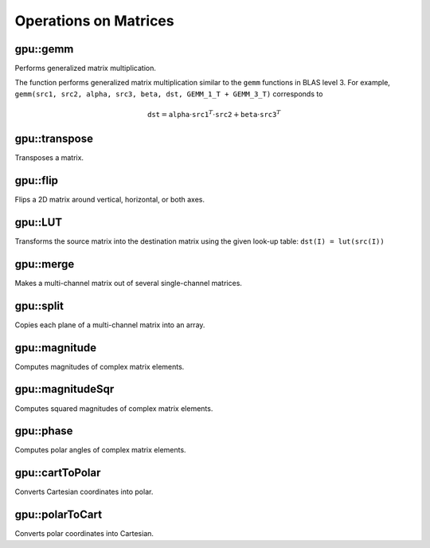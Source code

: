 Operations on Matrices
======================

.. highlight:: cpp



gpu::gemm
------------------
Performs generalized matrix multiplication.

.. ocv:function:: void gemm(const GpuMat& src1, const GpuMat& src2, double alpha, const GpuMat& src3, double beta, GpuMat& dst, int flags = 0, Stream& stream = Stream::Null())

    :param src1: First multiplied input matrix that should have  ``CV_32FC1`` , ``CV_64FC1`` , ``CV_32FC2`` , or  ``CV_64FC2``  type.

    :param src2: Second multiplied input matrix of the same type as  ``src1`` .
    
    :param alpha: Weight of the matrix product.

    :param src3: Third optional delta matrix added to the matrix product. It should have the same type as  ``src1``  and  ``src2`` .
    
    :param beta: Weight of  ``src3`` .
    
    :param dst: Destination matrix. It has the proper size and the same type as input matrices.

    :param flags: Operation flags:

            * **GEMM_1_T** transpose  ``src1``
            * **GEMM_2_T** transpose  ``src2``
            * **GEMM_3_T** transpose  ``src3``

    :param stream: Stream for the asynchronous version.
            
The function performs generalized matrix multiplication similar to the ``gemm`` functions in BLAS level 3. For example, ``gemm(src1, src2, alpha, src3, beta, dst, GEMM_1_T + GEMM_3_T)`` corresponds to

.. math::

    \texttt{dst} =  \texttt{alpha} \cdot \texttt{src1} ^T  \cdot \texttt{src2} +  \texttt{beta} \cdot \texttt{src3} ^T

.. seealso:: :ocv:func:`gemm`



gpu::transpose
------------------
Transposes a matrix.

.. ocv:function:: void gpu::transpose(const GpuMat& src, GpuMat& dst, Stream& stream = Stream::Null())

    :param src: Source matrix. 1-, 4-, 8-byte element sizes are supported for now (CV_8UC1, CV_8UC4, CV_16UC2, CV_32FC1, etc).

    :param dst: Destination matrix.

    :param stream: Stream for the asynchronous version.

.. seealso:: :ocv:func:`transpose`



gpu::flip
-------------
Flips a 2D matrix around vertical, horizontal, or both axes.

.. ocv:function:: void gpu::flip(const GpuMat& src, GpuMat& dst, int flipCode, Stream& stream = Stream::Null())

    :param src: Source matrix. Supports 1, 3 and 4 channels images with ``CV_8U``, ``CV_16U``, ``CV_32S`` or ``CV_32F`` depth.

    :param dst: Destination matrix.

    :param flipCode: Flip mode for the source:

        * ``0`` Flips around x-axis.

        * ``>0`` Flips around y-axis.

        * ``<0`` Flips around both axes.

    :param stream: Stream for the asynchronous version.

.. seealso:: :ocv:func:`flip`



gpu::LUT
------------
Transforms the source matrix into the destination matrix using the given look-up table: ``dst(I) = lut(src(I))``

.. ocv:function:: void gpu::LUT(const GpuMat& src, const Mat& lut, GpuMat& dst, Stream& stream = Stream::Null())

    :param src: Source matrix.  ``CV_8UC1``  and  ``CV_8UC3``  matrices are supported for now.

    :param lut: Look-up table of 256 elements. It is a continuous ``CV_8U`` matrix.

    :param dst: Destination matrix with the same depth as  ``lut``  and the same number of channels as  ``src`` .

    :param stream: Stream for the asynchronous version.

.. seealso:: :ocv:func:`LUT`



gpu::merge
--------------
Makes a multi-channel matrix out of several single-channel matrices.

.. ocv:function:: void gpu::merge(const GpuMat* src, size_t n, GpuMat& dst, Stream& stream = Stream::Null())

.. ocv:function:: void gpu::merge(const vector<GpuMat>& src, GpuMat& dst, Stream& stream = Stream::Null())

    :param src: Array/vector of source matrices.

    :param n: Number of source matrices.

    :param dst: Destination matrix.

    :param stream: Stream for the asynchronous version.

.. seealso:: :ocv:func:`merge`



gpu::split
--------------
Copies each plane of a multi-channel matrix into an array.

.. ocv:function:: void gpu::split(const GpuMat& src, GpuMat* dst, Stream& stream = Stream::Null())

.. ocv:function:: void gpu::split(const GpuMat& src, vector<GpuMat>& dst, Stream& stream = Stream::Null())

    :param src: Source matrix.

    :param dst: Destination array/vector of single-channel matrices.

    :param stream: Stream for the asynchronous version.

.. seealso:: :ocv:func:`split`



gpu::magnitude
------------------
Computes magnitudes of complex matrix elements.

.. ocv:function:: void gpu::magnitude(const GpuMat& xy, GpuMat& magnitude, Stream& stream = Stream::Null())

.. ocv:function:: void gpu::magnitude(const GpuMat& x, const GpuMat& y, GpuMat& magnitude, Stream& stream = Stream::Null())

    :param xy: Source complex matrix in the interleaved format ( ``CV_32FC2`` ).

    :param x: Source matrix containing real components ( ``CV_32FC1`` ).

    :param y: Source matrix containing imaginary components ( ``CV_32FC1`` ).

    :param magnitude: Destination matrix of float magnitudes ( ``CV_32FC1`` ).

    :param stream: Stream for the asynchronous version.

.. seealso:: :ocv:func:`magnitude`



gpu::magnitudeSqr
---------------------
Computes squared magnitudes of complex matrix elements.

.. ocv:function:: void gpu::magnitudeSqr(const GpuMat& xy, GpuMat& magnitude, Stream& stream = Stream::Null())

.. ocv:function:: void gpu::magnitudeSqr(const GpuMat& x, const GpuMat& y, GpuMat& magnitude, Stream& stream = Stream::Null())

    :param xy: Source complex matrix in the interleaved format ( ``CV_32FC2`` ).

    :param x: Source matrix containing real components ( ``CV_32FC1`` ).

    :param y: Source matrix containing imaginary components ( ``CV_32FC1`` ).

    :param magnitude: Destination matrix of float magnitude squares ( ``CV_32FC1`` ).

    :param stream: Stream for the asynchronous version.



gpu::phase
--------------
Computes polar angles of complex matrix elements.

.. ocv:function:: void gpu::phase(const GpuMat& x, const GpuMat& y, GpuMat& angle, bool angleInDegrees=false, Stream& stream = Stream::Null())

    :param x: Source matrix containing real components ( ``CV_32FC1`` ).

    :param y: Source matrix containing imaginary components ( ``CV_32FC1`` ).

    :param angle: Destionation matrix of angles ( ``CV_32FC1`` ).

    :param angleInDegress: Flag for angles that must be evaluated in degress.

    :param stream: Stream for the asynchronous version.

.. seealso:: :ocv:func:`phase`



gpu::cartToPolar
--------------------
Converts Cartesian coordinates into polar.

.. ocv:function:: void gpu::cartToPolar(const GpuMat& x, const GpuMat& y, GpuMat& magnitude, GpuMat& angle, bool angleInDegrees=false, Stream& stream = Stream::Null())

    :param x: Source matrix containing real components ( ``CV_32FC1`` ).

    :param y: Source matrix containing imaginary components ( ``CV_32FC1`` ).

    :param magnitude: Destination matrix of float magnitudes ( ``CV_32FC1`` ).

    :param angle: Destionation matrix of angles ( ``CV_32FC1`` ).

    :param angleInDegress: Flag for angles that must be evaluated in degress.

    :param stream: Stream for the asynchronous version.

.. seealso:: :ocv:func:`cartToPolar`



gpu::polarToCart
--------------------
Converts polar coordinates into Cartesian.

.. ocv:function:: void gpu::polarToCart(const GpuMat& magnitude, const GpuMat& angle, GpuMat& x, GpuMat& y, bool angleInDegrees=false, Stream& stream = Stream::Null())

    :param magnitude: Source matrix containing magnitudes ( ``CV_32FC1`` ).

    :param angle: Source matrix containing angles ( ``CV_32FC1`` ).

    :param x: Destination matrix of real components ( ``CV_32FC1`` ).

    :param y: Destination matrix of imaginary components ( ``CV_32FC1`` ).

    :param angleInDegress: Flag that indicates angles in degress.

    :param stream: Stream for the asynchronous version.

.. seealso:: :ocv:func:`polarToCart`

